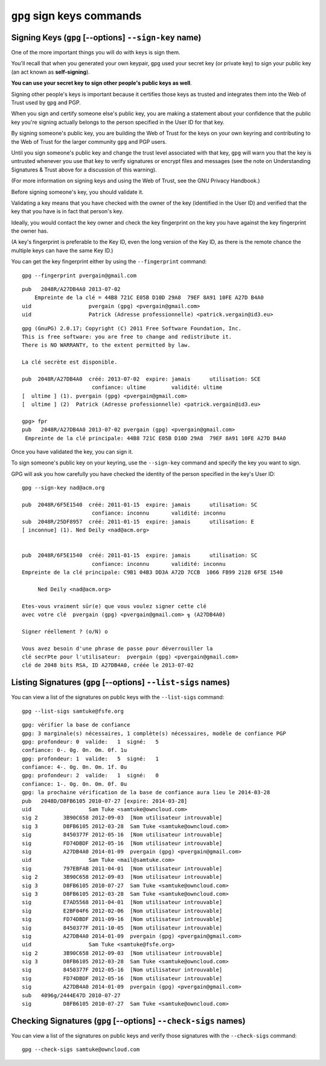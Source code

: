 ﻿
.. index::
   pair: GnuPG; Signing
   pair: gpg ; sign-key

   
      
.. _gnupg_sign_keys:

=================================================================
``gpg`` sign keys commands
=================================================================



.. _gpg_signing_keys:

Signing Keys (``gpg`` [--options] ``--sign-key`` name)
======================================================

.. seealso::

   - :ref:`key_signing`


One of the more important things you will do with keys is sign them. 

You'll recall that when you generated your own keypair, ``gpg`` used your 
secret key (or private key) to sign your public key (an act known as **self-signing**). 

**You can use your secret key to sign other people's public keys as well**. 

Signing other people's keys is important because it certifies those keys as 
trusted and integrates them into the Web of Trust used by ``gpg`` and PGP.

When you sign and certify someone else's public key, you are making a statement 
about your confidence that the public key you're signing actually belongs to 
the person specified in the User ID for that key. 

By signing someone's public key, you are building the Web of Trust for the keys 
on your own keyring and contributing to the Web of Trust for the larger 
community ``gpg`` and PGP users. 

Until you sign someone's public key and change the trust level associated with 
that key, ``gpg`` will warn you that the key is untrusted whenever you use that 
key to verify signatures or encrypt files and messages (see the note on 
Understanding Signatures & Trust above for a discussion of this warning). 

(For more information on signing keys and using the Web of Trust, see the GNU Privacy Handbook.)

Before signing someone's key, you should validate it. 

Validating a key means that you have checked with the owner of the key 
(identified in the User ID) and verified that the key that you have is in fact 
that person's key. 

Ideally, you would contact the key owner and check the key fingerprint on the 
key you have against the key fingerprint the owner has. 

(A key's fingerprint is preferable to the Key ID, even the long version of the 
Key ID, as there is the remote chance the multiple keys can have the same Key ID.) 

You can get the key fingerprint either by using the ``--fingerprint`` command::


    gpg --fingerprint pvergain@gmail.com

::


    pub   2048R/A27DB4A0 2013-07-02
        Empreinte de la clé = 44B8 721C E05B D10D 29A8  79EF 8A91 10FE A27D B4A0
    uid                  pvergain (gpg) <pvergain@gmail.com>
    uid                  Patrick (Adresse professionnelle) <patrick.vergain@id3.eu>




.. or by editing the key (``--edit-key``) and using the fpr command::

    gpg --edit-key pvergain@gmail.com


::

    gpg (GnuPG) 2.0.17; Copyright (C) 2011 Free Software Foundation, Inc.
    This is free software: you are free to change and redistribute it.
    There is NO WARRANTY, to the extent permitted by law.

    La clé secrète est disponible.

    pub  2048R/A27DB4A0  créé: 2013-07-02  expire: jamais      utilisation: SCE
                          confiance: ultime        validité: ultime
    [  ultime ] (1). pvergain (gpg) <pvergain@gmail.com>
    [  ultime ] (2)  Patrick (Adresse professionnelle) <patrick.vergain@id3.eu>

    gpg> fpr
    pub   2048R/A27DB4A0 2013-07-02 pvergain (gpg) <pvergain@gmail.com>
     Empreinte de la clé principale: 44B8 721C E05B D10D 29A8  79EF 8A91 10FE A27D B4A0


Once you have validated the key, you can sign it. 


To sign someone's public key on your keyring, use the ``--sign-key`` command and 
specify the key you want to sign. 

GPG will ask you how carefully you have checked the identity of the person 
specified in the key's User ID::

    gpg --sign-key nad@acm.org

    pub  2048R/6F5E1540  créé: 2011-01-15  expire: jamais      utilisation: SC
                          confiance: inconnu       validité: inconnu
    sub  2048R/25DF8957  créé: 2011-01-15  expire: jamais      utilisation: E
    [ inconnue] (1). Ned Deily <nad@acm.org>


    pub  2048R/6F5E1540  créé: 2011-01-15  expire: jamais      utilisation: SC
                          confiance: inconnu       validité: inconnu
    Empreinte de la clé principale: C9B1 04B3 DD3A A72D 7CCB  1066 FB99 2128 6F5E 1540

         Ned Deily <nad@acm.org>

    Etes-vous vraiment sûr(e) que vous voulez signer cette clé
    avec votre clé  pvergain (gpg) <pvergain@gmail.com> ╗ (A27DB4A0)

    Signer réellement ? (o/N) o

    Vous avez besoin d'une phrase de passe pour déverrouiller la
    clé secrÞte pour l'utilisateur:  pvergain (gpg) <pvergain@gmail.com> 
    clé de 2048 bits RSA, ID A27DB4A0, créée le 2013-07-02


Listing Signatures (``gpg`` [--options] ``--list-sigs`` names)
===============================================================

You can view a list of the signatures on public keys with the ``--list-sigs`` command::


    gpg --list-sigs samtuke@fsfe.org
    
    
::
    
    gpg: vérifier la base de confiance
    gpg: 3 marginale(s) nécessaires, 1 complète(s) nécessaires, modèle de confiance PGP
    gpg: profondeur: 0  valide:   1  signé:   5
    confiance: 0-. 0g. 0n. 0m. 0f. 1u
    gpg: profondeur: 1  valide:   5  signé:   1
    confiance: 4-. 0g. 0n. 0m. 1f. 0u
    gpg: profondeur: 2  valide:   1  signé:   0
    confiance: 1-. 0g. 0n. 0m. 0f. 0u
    gpg: la prochaine vérification de la base de confiance aura lieu le 2014-03-28
    pub   2048D/D8FB6105 2010-07-27 [expire: 2014-03-28]
    uid                  Sam Tuke <samtuke@owncloud.com>
    sig 2        3B90C658 2012-09-03  [Nom utilisateur introuvable]
    sig 3        D8FB6105 2012-03-28  Sam Tuke <samtuke@owncloud.com>
    sig          8450377F 2012-05-16  [Nom utilisateur introuvable]
    sig          FD74DBDF 2012-05-16  [Nom utilisateur introuvable]
    sig          A27DB4A0 2014-01-09  pvergain (gpg) <pvergain@gmail.com>
    uid                  Sam Tuke <mail@samtuke.com>
    sig          797EBFAB 2011-04-01  [Nom utilisateur introuvable]
    sig 2        3B90C658 2012-09-03  [Nom utilisateur introuvable]
    sig 3        D8FB6105 2010-07-27  Sam Tuke <samtuke@owncloud.com>
    sig 3        D8FB6105 2012-03-28  Sam Tuke <samtuke@owncloud.com>
    sig          E7AD5568 2011-04-01  [Nom utilisateur introuvable]
    sig          E2BF04F6 2012-02-06  [Nom utilisateur introuvable]
    sig          FD74DBDF 2011-09-16  [Nom utilisateur introuvable]
    sig          8450377F 2011-10-05  [Nom utilisateur introuvable]
    sig          A27DB4A0 2014-01-09  pvergain (gpg) <pvergain@gmail.com>
    uid                  Sam Tuke <samtuke@fsfe.org>
    sig 2        3B90C658 2012-09-03  [Nom utilisateur introuvable]
    sig 3        D8FB6105 2012-03-28  Sam Tuke <samtuke@owncloud.com>
    sig          8450377F 2012-05-16  [Nom utilisateur introuvable]
    sig          FD74DBDF 2012-05-16  [Nom utilisateur introuvable]
    sig          A27DB4A0 2014-01-09  pvergain (gpg) <pvergain@gmail.com>
    sub   4096g/2444E47D 2010-07-27
    sig          D8FB6105 2010-07-27  Sam Tuke <samtuke@owncloud.com>


Checking Signatures (``gpg`` [--options] ``--check-sigs`` names)
=================================================================

You can view a list of the signatures on public keys and verify those signatures 
with the ``--check-sigs`` command::

    gpg --check-sigs samtuke@owncloud.com





